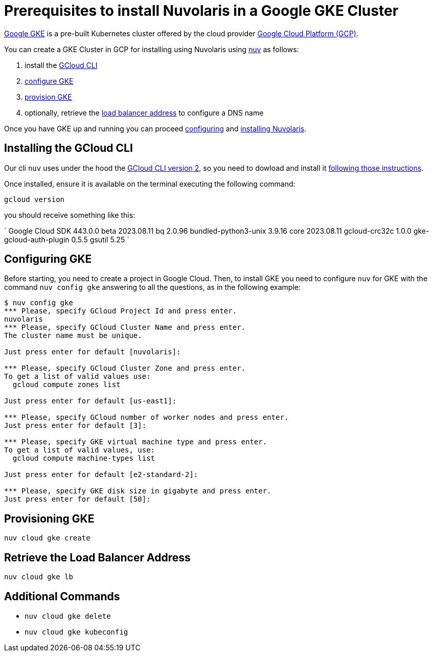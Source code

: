 = Prerequisites to install Nuvolaris in a Google GKE Cluster

https://cloud.google.com/kubernetes-engine[Google GKE] is a pre-built Kubernetes cluster offered by the cloud provider https://cloud.google.com/gcp[Google Cloud Platform (GCP)].

You can create a GKE Cluster in GCP for installing using Nuvolaris using xref:download.adoc[nuv] as follows:

. install the <<install-cli, GCloud CLI>>
. <<configure, configure GKE>>
. <<provision, provision GKE>>
. optionally, retrieve the <<retrieve-lb, load balancer address>> to configure a DNS name

Once you have GKE up and running you can proceed xref:configure.adoc[configuring] and xref:install-cluster.adoc[installing Nuvolaris].

[#install-cli]
== Installing the GCloud CLI

Our cli `nuv` uses under the hood the https://cloud.google.com/sdk/gcloud[GCloud CLI version 2], so you need to dowload and install it https://cloud.google.com/sdk/docs/install[following those instructions].

Once installed, ensure it is available on the terminal executing the following command:

----
gcloud version
----

you should receive something like this:

====
`
Google Cloud SDK 443.0.0
beta 2023.08.11
bq 2.0.96
bundled-python3-unix 3.9.16
core 2023.08.11
gcloud-crc32c 1.0.0
gke-gcloud-auth-plugin 0.5.5
gsutil 5.25
`
====

[#configure]
== Configuring GKE

Before starting, you need to create a project in Google Cloud. Then, to install GKE you need to configure `nuv` for GKE with the command `nuv config gke` answering to all the questions, as in the following example:

----
$ nuv config gke
*** Please, specify GCloud Project Id and press enter.
nuvolaris
*** Please, specify GCloud Cluster Name and press enter.
The cluster name must be unique.

Just press enter for default [nuvolaris]: 

*** Please, specify GCloud Cluster Zone and press enter.
To get a list of valid values use:
  gcloud compute zones list

Just press enter for default [us-east1]: 

*** Please, specify GCloud number of worker nodes and press enter.
Just press enter for default [3]: 

*** Please, specify GKE virtual machine type and press enter.
To get a list of valid values, use:
  gcloud compute machine-types list

Just press enter for default [e2-standard-2]: 

*** Please, specify GKE disk size in gigabyte and press enter.
Just press enter for default [50]: 
----

[#provision]
== Provisioning GKE

----
nuv cloud gke create
----

[#retrieve-lb]
== Retrieve the Load Balancer Address

----
nuv cloud gke lb
----

== Additional Commands

* `nuv cloud gke delete`
* `nuv cloud gke kubeconfig`
